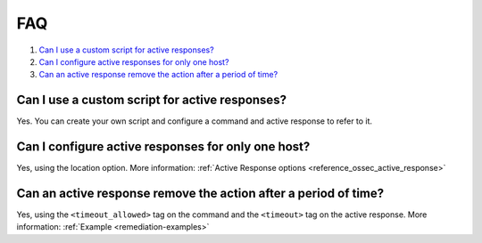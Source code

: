 .. _remediation-faq:

FAQ
===

#. `Can I use a custom script for active responses?`_
#. `Can I configure active responses for only one host?`_
#. `Can an active response remove the action after a period of time?`_

Can I use a custom script for active responses?
-----------------------------------------------
Yes. You can create your own script and configure a command and active response to refer to it.

Can I configure active responses for only one host?
---------------------------------------------------
Yes, using the location option. More information: :ref:`Active Response options <reference_ossec_active_response>`

Can an active response remove the action after a period of time?
----------------------------------------------------------------
Yes, using the ``<timeout_allowed>`` tag on the command and the ``<timeout>`` tag on the active response. More information: :ref:`Example <remediation-examples>`
